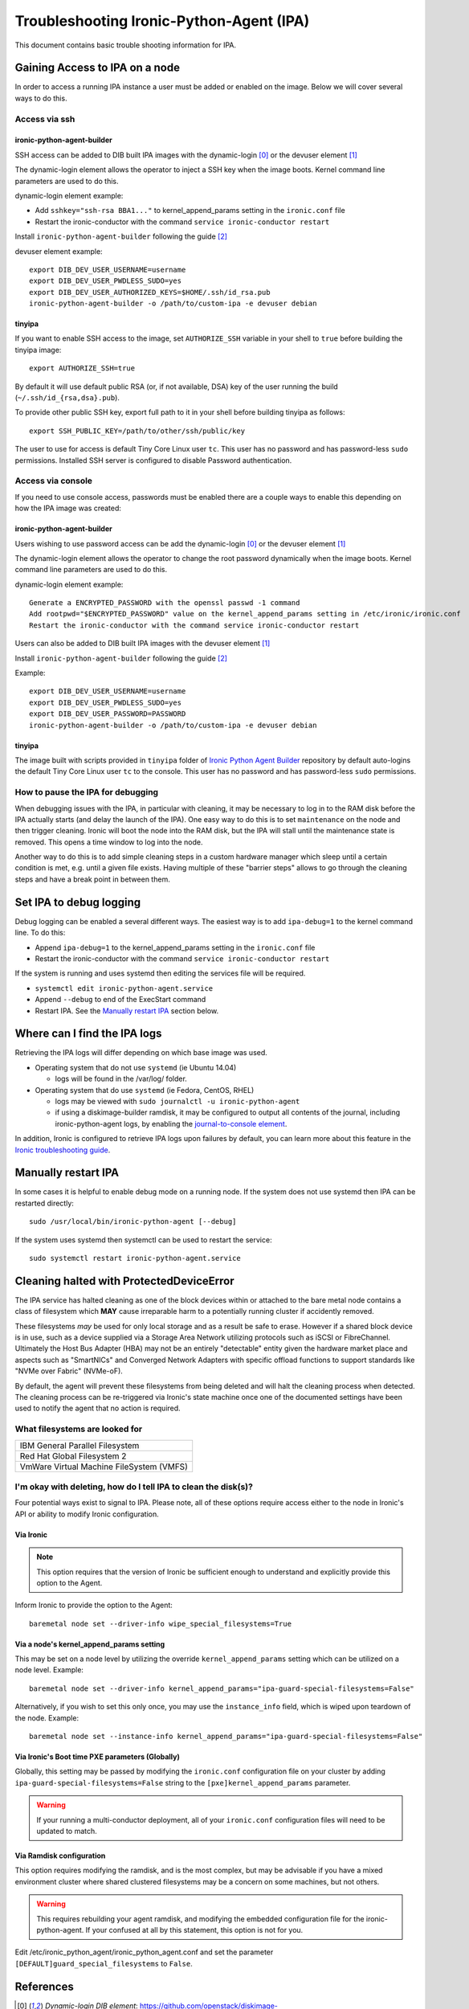 .. _troubleshooting:

=========================================
Troubleshooting Ironic-Python-Agent (IPA)
=========================================

This document contains basic trouble shooting information for IPA.

Gaining Access to IPA on a node
===============================
In order to access a running IPA instance a user must be added or enabled on
the image. Below we will cover several ways to do this.

Access via ssh
--------------

ironic-python-agent-builder
~~~~~~~~~~~~~~~~~~~~~~~~~~~
SSH access can be added to DIB built IPA images with the dynamic-login [0]_
or the devuser element [1]_

The dynamic-login element allows the operator to inject a SSH key when the
image boots. Kernel command line parameters are used to do this.

dynamic-login element example:

- Add ``sshkey="ssh-rsa BBA1..."`` to kernel_append_params setting in
  the ``ironic.conf`` file
- Restart the ironic-conductor with the command
  ``service ironic-conductor restart``

Install ``ironic-python-agent-builder`` following the guide [2]_

devuser element example::

  export DIB_DEV_USER_USERNAME=username
  export DIB_DEV_USER_PWDLESS_SUDO=yes
  export DIB_DEV_USER_AUTHORIZED_KEYS=$HOME/.ssh/id_rsa.pub
  ironic-python-agent-builder -o /path/to/custom-ipa -e devuser debian

tinyipa
~~~~~~~

If you want to enable SSH access to the image,
set ``AUTHORIZE_SSH`` variable in your shell to ``true`` before building
the tinyipa image::

  export AUTHORIZE_SSH=true

By default it will use default public RSA (or, if not available, DSA)
key of the user running the build (``~/.ssh/id_{rsa,dsa}.pub``).

To provide other public SSH key, export full path to it in your shell
before building tinyipa as follows::

  export SSH_PUBLIC_KEY=/path/to/other/ssh/public/key

The user to use for access is default Tiny Core Linux user ``tc``.
This user has no password and has password-less ``sudo`` permissions.
Installed SSH server is configured to disable Password authentication.

Access via console
------------------
If you need to use console access, passwords must be enabled there are a
couple ways to enable this depending on how the IPA image was created:

ironic-python-agent-builder
~~~~~~~~~~~~~~~~~~~~~~~~~~~
Users wishing to use password access can be add the dynamic-login [0]_ or the
devuser element [1]_

The dynamic-login element allows the operator to change the root password
dynamically when the image boots. Kernel command line parameters
are used to do this.

dynamic-login element example::

  Generate a ENCRYPTED_PASSWORD with the openssl passwd -1 command
  Add rootpwd="$ENCRYPTED_PASSWORD" value on the kernel_append_params setting in /etc/ironic/ironic.conf
  Restart the ironic-conductor with the command service ironic-conductor restart

Users can also be added to DIB built IPA images with the devuser element [1]_

Install ``ironic-python-agent-builder`` following the guide [2]_

Example::

  export DIB_DEV_USER_USERNAME=username
  export DIB_DEV_USER_PWDLESS_SUDO=yes
  export DIB_DEV_USER_PASSWORD=PASSWORD
  ironic-python-agent-builder -o /path/to/custom-ipa -e devuser debian

tinyipa
~~~~~~~

The image built with scripts provided in ``tinyipa`` folder
of `Ironic Python Agent Builder <https://opendev.org/openstack/ironic-python-agent-builder>`_
repository by default auto-logins the default
Tiny Core Linux user ``tc`` to the console.
This user has no password and has password-less ``sudo`` permissions.

How to pause the IPA for debugging
----------------------------------
When debugging issues with the IPA, in particular with cleaning, it may be
necessary to log in to the RAM disk before the IPA actually starts (and delay
the launch of the IPA). One easy way to do this is to set ``maintenance``
on the node and then trigger cleaning. Ironic will boot the node into the
RAM disk, but the IPA will stall until the maintenance state is removed. This
opens a time window to log into the node.

Another way to do this is to add simple cleaning steps in a custom hardware
manager which sleep until a certain condition is met, e.g. until a given
file exists. Having multiple of these "barrier steps" allows to go through the
cleaning steps and have a break point in between them.

Set IPA to debug logging
========================
Debug logging can be enabled a several different ways. The easiest way is to
add ``ipa-debug=1`` to the kernel command line. To do this:

- Append ``ipa-debug=1`` to the kernel_append_params setting in the
  ``ironic.conf`` file
- Restart the ironic-conductor with the command
  ``service ironic-conductor restart``

If the system is running and uses systemd then editing the services file
will be required.

- ``systemctl edit ironic-python-agent.service``
- Append ``--debug`` to end of the ExecStart command
- Restart IPA. See the `Manually restart IPA`_ section below.

Where can I find the IPA logs
=============================

Retrieving the IPA logs will differ depending on which base image was used.

* Operating system that do not use ``systemd`` (ie Ubuntu 14.04)

  - logs will be found in the /var/log/ folder.

* Operating system that do use ``systemd`` (ie Fedora, CentOS, RHEL)

  - logs may be viewed with ``sudo journalctl -u ironic-python-agent``
  - if using a diskimage-builder ramdisk, it may be configured to output all
    contents of the journal, including ironic-python-agent logs, by enabling
    the `journal-to-console element <https://docs.openstack.org/diskimage-builder/latest/elements/journal-to-console/README.html>`_.

In addition, Ironic is configured to retrieve IPA logs upon failures by default,
you can learn more about this feature in the `Ironic troubleshooting guide <https://docs.openstack.org/ironic/latest/admin/troubleshooting.html#retrieving-logs-from-the-deploy-ramdisk>`_.

Manually restart IPA
====================

In some cases it is helpful to enable debug mode on a running node.
If the system does not use systemd then IPA can be restarted directly::

  sudo /usr/local/bin/ironic-python-agent [--debug]

If the system uses systemd then systemctl can be used to restart the service::

  sudo systemctl restart ironic-python-agent.service

Cleaning halted with ProtectedDeviceError
=========================================

The IPA service has halted cleaning as one of the block devices within or
attached to the bare metal node contains a class of filesystem which **MAY**
cause irreparable harm to a potentially running cluster if accidently removed.

These filesystems *may* be used for only local storage and as a result be
safe to erase. However if a shared block device is in use, such as a device
supplied via a Storage Area Network utilizing protocols such as iSCSI or
FibreChannel. Ultimately the Host Bus Adapter (HBA) may not be an entirely
"detectable" entity given the hardware market place and aspects such as
"SmartNICs" and Converged Network Adapters with specific offload functions
to support standards like "NVMe over Fabric" (NVMe-oF).

By default, the agent will prevent these filesystems from being deleted and
will halt the cleaning process when detected. The cleaning process can be
re-triggered via Ironic's state machine once one of the documented settings
have been used to notify the agent that no action is required.

What filesystems are looked for
-------------------------------

+-------------------------------------------+
| IBM General Parallel Filesystem           |
+-------------------------------------------+
| Red Hat Global Filesystem 2               |
+-------------------------------------------+
| VmWare Virtual Machine FileSystem (VMFS)  |
+-------------------------------------------+

I'm okay with deleting, how do I tell IPA to clean the disk(s)?
---------------------------------------------------------------

Four potential ways exist to signal to IPA. Please note, all of these options
require access either to the node in Ironic's API or ability to modify Ironic
configuration.

Via Ironic
~~~~~~~~~~

.. note:: This option requires that the version of Ironic be sufficient enough
   to understand and explicitly provide this option to the Agent.

Inform Ironic to provide the option to the Agent::

  baremetal node set --driver-info wipe_special_filesystems=True

Via a node's kernel_append_params setting
~~~~~~~~~~~~~~~~~~~~~~~~~~~~~~~~~~~~~~~~~~~~~~~~~

This may be set on a node level by utilizing the override
``kernel_append_params`` setting which can be utilized on a node
level. Example::

  baremetal node set --driver-info kernel_append_params="ipa-guard-special-filesystems=False"

Alternatively, if you wish to set this only once, you may use
the ``instance_info`` field, which is wiped upon teardown of the node.
Example::

  baremetal node set --instance-info kernel_append_params="ipa-guard-special-filesystems=False"

Via Ironic's Boot time PXE parameters (Globally)
~~~~~~~~~~~~~~~~~~~~~~~~~~~~~~~~~~~~~~~~~~~~~~~~

Globally, this setting may be passed by modifying the ``ironic.conf``
configuration file on your cluster by adding
``ipa-guard-special-filesystems=False`` string to the
``[pxe]kernel_append_params`` parameter.

.. warning::
   If your running a multi-conductor deployment, all of your ``ironic.conf``
   configuration files will need to be updated to match.

Via Ramdisk configuration
~~~~~~~~~~~~~~~~~~~~~~~~~

This option requires modifying the ramdisk, and is the most complex, but may
be advisable if you have a mixed environment cluster where shared clustered
filesystems may be a concern on some machines, but not others.

.. warning::
   This requires rebuilding your agent ramdisk, and modifying the embedded
   configuration file for the ironic-python-agent. If your confused at all
   by this statement, this option is not for you.

Edit /etc/ironic_python_agent/ironic_python_agent.conf and set the parameter
``[DEFAULT]guard_special_filesystems`` to ``False``.


References
==========
.. [0] `Dynamic-login DIB element`: https://github.com/openstack/diskimage-builder/tree/master/diskimage_builder/elements/dynamic-login
.. [1] `DevUser DIB element`: https://github.com/openstack/diskimage-builder/tree/master/diskimage_builder/elements/devuser
.. [2] `ironic-python-agent-builder`: https://docs.openstack.org/ironic-python-agent-builder/latest/install/index.html
